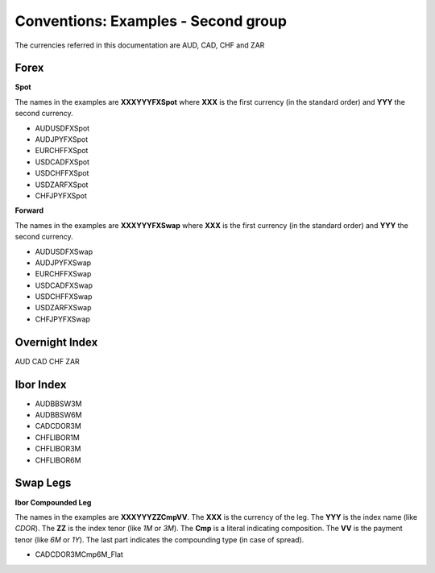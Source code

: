 Conventions: Examples - Second group
==================================
The currencies referred in this documentation are AUD, CAD, CHF and ZAR

Forex
-----

**Spot**

The names in the examples are **XXXYYYFXSpot** where **XXX** is the first currency (in the standard order) and **YYY** the second currency. 

* AUDUSDFXSpot
* AUDJPYFXSpot

* EURCHFFXSpot

* USDCADFXSpot
* USDCHFFXSpot
* USDZARFXSpot

* CHFJPYFXSpot


**Forward**

The names in the examples are **XXXYYYFXSwap** where **XXX** is the first currency (in the standard order) and **YYY** the second currency. 

* AUDUSDFXSwap
* AUDJPYFXSwap

* EURCHFFXSwap

* USDCADFXSwap
* USDCHFFXSwap
* USDZARFXSwap

* CHFJPYFXSwap

Overnight Index
-------------

AUD
CAD
CHF
ZAR

Ibor Index
--------
* AUDBBSW3M
* AUDBBSW6M

* CADCDOR3M

* CHFLIBOR1M 
* CHFLIBOR3M 
* CHFLIBOR6M

Swap Legs
--------

**Ibor Compounded Leg**

The names in the examples are **XXXYYYZZCmpVV**. The **XXX** is the currency of the leg. The **YYY** is the index name (like *CDOR*). The **ZZ** is the index tenor (like *1M* or *3M*). The **Cmp** is a literal indicating composition. The **VV** is the payment tenor (like *6M* or *1Y*). The last part indicates the compounding type (in case of spread).

* CADCDOR3MCmp6M_Flat
